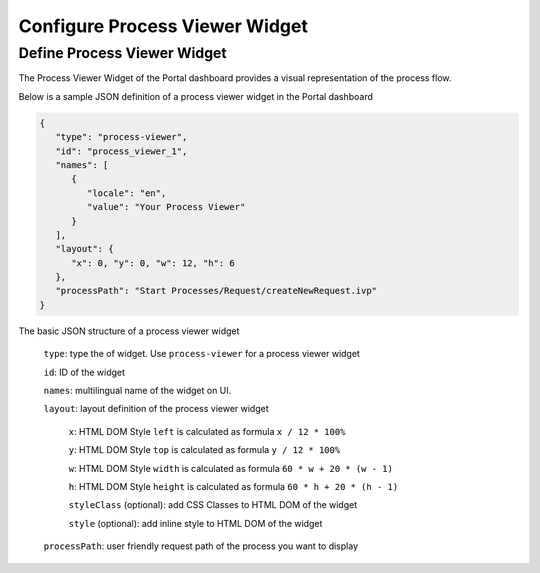 .. _configure-new-dashboard-process-viewer-widget:

Configure Process Viewer Widget
===============================

Define Process Viewer Widget
----------------------------

The Process Viewer Widget of the Portal dashboard provides a visual representation of the process flow.

Below is a sample JSON definition of a process viewer widget in the Portal dashboard

.. code-block:: html

   {
      "type": "process-viewer", 
      "id": "process_viewer_1",
      "names": [
         {
            "locale": "en",
            "value": "Your Process Viewer"
         }
      ],
      "layout": {
         "x": 0, "y": 0, "w": 12, "h": 6
      }, 
      "processPath": "Start Processes/Request/createNewRequest.ivp"
   }

The basic JSON structure of a process viewer widget

   ``type``: type the of widget. Use ``process-viewer`` for a process viewer widget

   ``id``: ID of the widget

   ``names``: multilingual name of the widget on UI.

   ``layout``: layout definition of the process viewer widget

      ``x``: HTML DOM Style ``left`` is calculated as formula ``x / 12 * 100%``

      ``y``: HTML DOM Style ``top`` is calculated as formula ``y / 12 * 100%``

      ``w``: HTML DOM Style ``width`` is calculated as formula ``60 * w + 20 * (w - 1)``

      ``h``: HTML DOM Style ``height`` is calculated as formula ``60 * h + 20 * (h - 1)``

      ``styleClass`` (optional): add CSS Classes to HTML DOM of the widget

      ``style`` (optional): add inline style to HTML DOM of the widget

   ``processPath``: user friendly request path of the process you want to display
